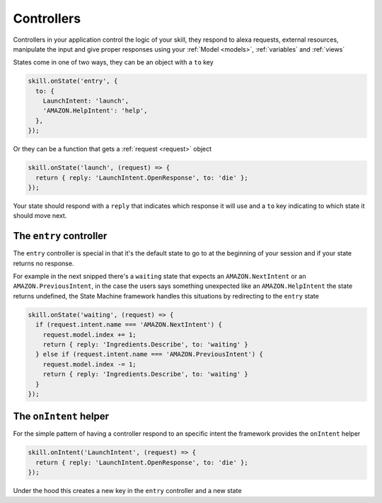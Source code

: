 .. _controllers:

Controllers
=============

Controllers in your application control the logic of your skill, they respond to alexa requests, external resources, manipulate the input and give proper responses using your :ref:`Model <models>`, :ref:`variables` and :ref:`views`

States come in one of two ways, they can be an object with a ``to`` key 

.. code-block:: javascript

  skill.onState('entry', {
    to: {
      LaunchIntent: 'launch',
      'AMAZON.HelpIntent': 'help',
    },
  });


Or they can be a function that gets a :ref:`request <request>` object

.. code-block:: javascript

  skill.onState('launch', (request) => {
    return { reply: 'LaunchIntent.OpenResponse', to: 'die' };
  });

Your state should respond with a ``reply`` that indicates which response it will use and a ``to`` key indicating to which state it should move next.

The ``entry`` controller
--------------------------

The ``entry`` controller is special in that it's the default state to go to at the beginning of your session and if your state returns no response.

For example in the next snipped there's a ``waiting`` state that expects an ``AMAZON.NextIntent`` or an ``AMAZON.PreviousIntent``, in the case the users says something unexpected like an ``AMAZON.HelpIntent`` the state returns undefined, the State Machine framework handles this situations by redirecting to the ``entry`` state

.. code-block:: javascript

  skill.onState('waiting', (request) => {
    if (request.intent.name === 'AMAZON.NextIntent') {
      request.model.index += 1;
      return { reply: 'Ingredients.Describe', to: 'waiting' }
    } else if (request.intent.name === 'AMAZON.PreviousIntent') {
      request.model.index -= 1;
      return { reply: 'Ingredients.Describe', to: 'waiting' }
    }
  });


The ``onIntent`` helper
-----------------------

For the simple pattern of having a controller respond to an specific intent the framework provides the ``onIntent`` helper

.. code-block:: javascript

  skill.onIntent('LaunchIntent', (request) => {
    return { reply: 'LaunchIntent.OpenResponse', to: 'die' };
  });


Under the hood this creates a new key in the ``entry`` controller and a new state
